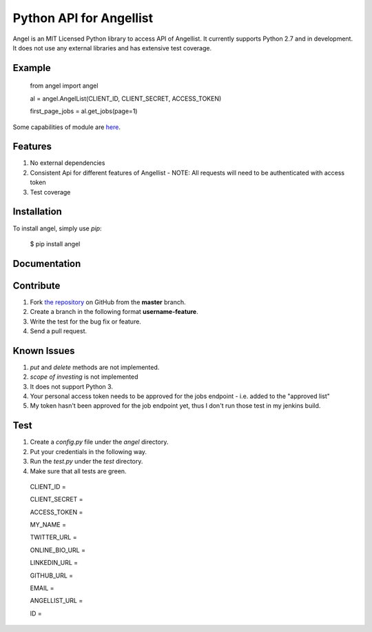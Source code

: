 Python API for Angellist
=========================
.. image:: http://img.shields.io/pypi/v/angel.svg?style=flat
    :target: https://pypi.python.org/pypi/angel

.. image:: http://jenkins.jarenglover.com/job/angel-list/badge/icon
    :target: http://jenkins.jarenglover.com/job/angel-list

.. image:: http://img.shields.io/pypi/dm/angel.svg?style=flat
    :target: https://pypi.python.org/pypi/angel

Angel is an MIT Licensed Python library to access API of Angellist.
It currently supports Python 2.7 and in development. It does not use
any external libraries and has extensive test coverage.


Example
--------

    from angel import angel

    al = angel.AngelList(CLIENT_ID, CLIENT_SECRET, ACCESS_TOKEN)

    first_page_jobs = al.get_jobs(page=1)

Some capabilities of module are `here <http://nbviewer.ipython.org/urls/gist.githubusercontent.com/bugra/5236ca2c69695d2afa37/raw/f8ad23c7678880729e745377cfc9e75201a6b05a/Examples%20from%20Module>`_.

Features
--------
#. No external dependencies
#. Consistent Api for different features of Angellist - NOTE: All requests will need to be authenticated with access token
#. Test coverage

Installation
------------

To install angel, simply use `pip`:

  $ pip install angel


Documentation
-------------


Contribute
----------
#. Fork `the repository`_ on GitHub from the **master** branch.
#. Create a branch in the following format **username-feature**.
#. Write the test for the bug fix or feature.
#. Send a pull request.

.. _`the repository`: http://github.com/bugra/angel-list


Known Issues
-------------
#. `put` and `delete` methods are not implemented.
#. `scope of investing` is not implemented
#. It does not support Python 3.
#. Your personal access token needs to be approved for the jobs endpoint - i.e. added to the "approved list"
#. My token hasn't been approved for the job endpoint yet, thus I don't run those test in my jenkins build.  

Test
----
#. Create a `config.py` file under the `angel` directory.
#. Put your credentials in the following way.
#. Run the `test.py` under the `test` directory.
#. Make sure that all tests are green.

  CLIENT_ID =

  CLIENT_SECRET =

  ACCESS_TOKEN =

  MY_NAME =

  TWITTER_URL =

  ONLINE_BIO_URL =

  LINKEDIN_URL =

  GITHUB_URL =

  EMAIL =

  ANGELLIST_URL =

  ID =



